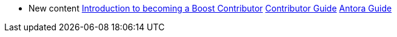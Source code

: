 * New content
xref:intro.adoc[Introduction to becoming a Boost Contributor]
xref:index.adoc[Contributor Guide]
xref:antora.adoc[Antora Guide]
